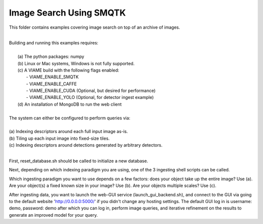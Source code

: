 
************************
Image Search Using SMQTK
************************

.. image:: http://www.viametoolkit.org/wp-content/uploads/2018/01/search_ex.png
   :scale: 30
   :align: center
   :target: https://github.com/Kitware/VIAME/tree/master/examples/image_and_video_search/smqtk_on_chips



This folder contains examples covering image search on top of an archive of images. 

|
| Building and running this examples requires: 
|
|  (a) The python packages: numpy 
|  (b) Linux or Mac systems, Windows is not fully supported. 
|  (c) A VIAME build with the following flags enabled:
|        - VIAME_ENABLE_SMQTK
|        - VIAME_ENABLE_CAFFE
|        - VIAME_ENABLE_CUDA (Optional, but desired for performance)
|        - VIAME_ENABLE_YOLO (Optional, for detector ingest example)
|  (d) An installation of MongoDB to run the web client 
|
| The system can either be configured to perform queries via: 
|
| (a) Indexing descriptors around each full input image as-is.
| (b) Tiling up each input image into fixed-size tiles. 
| (c) Indexing descriptors around detections generated by arbitrary detectors. 
|

First, reset_database.sh should be called to initialize a new database. 

Next, depending on which indexing paradigm you are using, one of the 3 ingesting shell
scripts can be called.

Which ingesting paradigm you want to use depends on a few factors: does your object
take up the entire image? Use (a). Are your object(s) a fixed known size in your image?
Use (b). Are your objects multiple scales? Use (c).

After ingesting data, you want to launch the web-GUI service (launch_gui_backend.sh), and connect
to the GUI via going to the default website 'http://0.0.0.0:5000/' if you didn't change any
hosting settings. The default GUI log in is username: demo, password: demo after which
you can log in, perform image queries, and iterative refinement on the results to generate
an improved model for your query.
